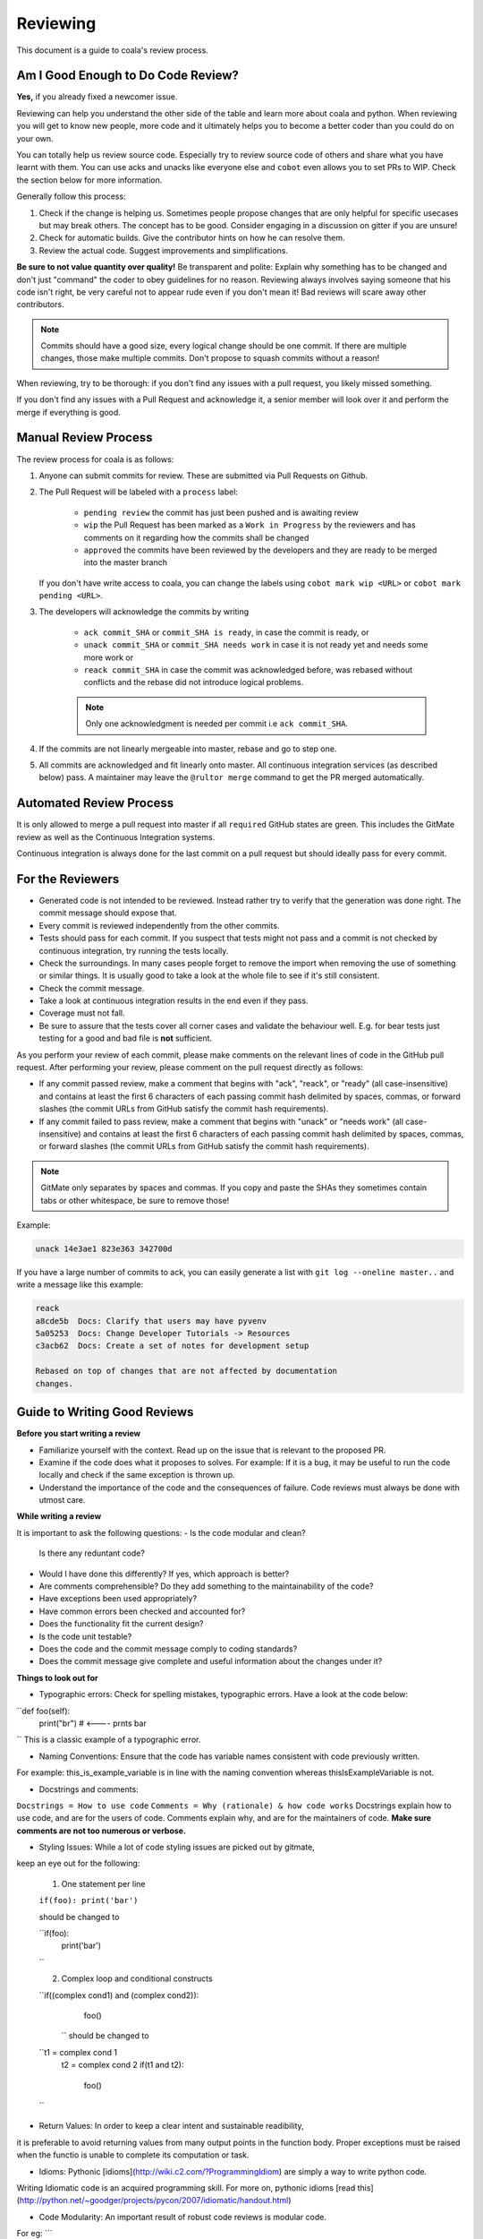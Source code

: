 Reviewing
=========

This document is a guide to coala's review process.

Am I Good Enough to Do Code Review?
-----------------------------------

**Yes,** if you already fixed a newcomer issue.

Reviewing can help you understand the other side of the table and learn more
about coala and python. When reviewing you will get to know new people, more
code and it ultimately helps you to become a better coder than you could do
on your own.

You can totally help us review source code. Especially try to review source
code of others and share what you have learnt with them. You can use acks and
unacks like everyone else and ``cobot`` even allows you to set PRs to WIP. Check
the section below for more information.

Generally follow this process:

1. Check if the change is helping us. Sometimes people propose changes that are
   only helpful for specific usecases but may break others. The concept has to
   be good. Consider engaging in a discussion on gitter if you are unsure!
2. Check for automatic builds. Give the contributor hints on how he can resolve
   them.
3. Review the actual code. Suggest improvements and simplifications.

**Be sure to not value quantity over quality!** Be transparent and polite:
Explain why something has to be changed and don't just "command" the coder to
obey guidelines for no reason. Reviewing always involves saying someone that
his code isn't right, be very careful not to appear rude even if
you don't mean it! Bad reviews will scare away other contributors.

.. note::

    Commits should have a good size, every logical change should be one commit.
    If there are multiple changes, those make multiple commits. Don't propose
    to squash commits without a reason!

When reviewing, try to be thorough: if you don't find any issues with a pull
request, you likely missed something.

If you don't find any issues with a Pull Request and acknowledge it, a senior
member will look over it and perform the merge if everything is good.

Manual Review Process
---------------------

The review process for coala is as follows:

1. Anyone can submit commits for review. These are submitted via Pull Requests
   on Github.
2. The Pull Request will be labeled with a ``process`` label:

    - ``pending review`` the commit has just been pushed and is awaiting review
    - ``wip`` the Pull Request has been marked as a ``Work in Progress`` by the
      reviewers and has comments on it regarding how the commits shall be
      changed
    - ``approved`` the commits have been reviewed by the developers and they
      are ready to be merged into the master branch

   If you don't have write access to coala, you can change the labels using
   ``cobot mark wip <URL>`` or ``cobot mark pending <URL>``.
3. The developers will acknowledge the commits by writing

    - ``ack commit_SHA`` or ``commit_SHA is ready``, in case the commit is
      ready, or
    - ``unack commit_SHA`` or ``commit_SHA needs work`` in case it is not ready
      yet and needs some more work or
    - ``reack commit_SHA`` in case the commit was acknowledged before, was
      rebased without conflicts and the rebase did not introduce logical
      problems.

    .. note::

        Only one acknowledgment is needed per commit i.e ``ack commit_SHA``.

4. If the commits are not linearly mergeable into master, rebase and go
   to step one.
5. All commits are acknowledged and fit linearly onto master. All
   continuous integration services (as described below) pass. A maintainer
   may leave the ``@rultor merge`` command to get the PR merged automatically.

Automated Review Process
------------------------

It is only allowed to merge a pull request into master if all ``required``
GitHub states are green. This includes the GitMate review as well as the
Continuous Integration systems.

Continuous integration is always done for the last commit on a pull
request but should ideally pass for every commit.

For the Reviewers
-----------------

-  Generated code is not intended to be reviewed. Instead rather try to
   verify that the generation was done right. The commit message should
   expose that.
-  Every commit is reviewed independently from the other commits.
-  Tests should pass for each commit. If you suspect that tests might
   not pass and a commit is not checked by continuous integration, try
   running the tests locally.
-  Check the surroundings. In many cases people forget to remove the
   import when removing the use of something or similar things. It is
   usually good to take a look at the whole file to see if it's still
   consistent.
-  Check the commit message.
-  Take a look at continuous integration results in the end even if they
   pass.
-  Coverage must not fall.
-  Be sure to assure that the tests cover all corner cases and validate the
   behaviour well. E.g. for bear tests just testing for a good and bad file
   is **not** sufficient.

As you perform your review of each commit, please make comments on the
relevant lines of code in the GitHub pull request. After performing your
review, please comment on the pull request directly as follows:

-  If any commit passed review, make a comment that begins with "ack",
   "reack", or "ready" (all case-insensitive) and contains at least the
   first 6 characters of each passing commit hash delimited by spaces,
   commas, or forward slashes (the commit URLs from GitHub satisfy the
   commit hash requirements).

-  If any commit failed to pass review, make a comment that begins with
   "unack" or "needs work" (all case-insensitive) and contains at least
   the first 6 characters of each passing commit hash delimited by
   spaces, commas, or forward slashes (the commit URLs from GitHub
   satisfy the commit hash requirements).

.. note::

    GitMate only separates by spaces and commas. If you copy and paste the SHAs
    they sometimes contain tabs or other whitespace, be sure to remove those!

Example:

.. code-block:: none

   unack 14e3ae1 823e363 342700d

If you have a large number of commits to ack, you can easily generate a
list with ``git log --oneline master..`` and write a message like this
example:

.. code-block:: none

   reack
   a8cde5b  Docs: Clarify that users may have pyvenv
   5a05253  Docs: Change Developer Tutorials -> Resources
   c3acb62  Docs: Create a set of notes for development setup

   Rebased on top of changes that are not affected by documentation
   changes.

Guide to Writing Good Reviews
------------------------

**Before you start writing a review**

-  Familiarize yourself with the context.  Read up on the issue 
   that is relevant to the proposed PR.
-  Examine if the code does what it proposes to solves. 
   For example: If it is a bug, it may be useful to run the code locally 
   and check if the same exception is thrown up.
-  Understand the importance of the code and the consequences of failure. 
   Code reviews must always be done with utmost care.

**While writing a review**

It is important to ask the following questions:
-  Is the code modular and clean? 
   Is there any reduntant code?
-  Would I have done this differently? 
   If yes, which approach is better? 
-  Are comments comprehensible? Do they add something to the maintainability of the code?
-  Have exceptions been used appropriately?
-  Have common errors been checked and accounted for?
-  Does the functionality fit the current design?
-  Is the code unit testable?
-  Does the code and the commit message comply to coding standards? 
-  Does the commit message give complete and useful information about the changes under it?

**Things to look out for**

-  Typographic errors: Check for spelling mistakes, typographic errors. Have a look at the code below:

``def foo(self):
   print("br") #  <---- prnts bar
``
This is a classic example of a typographic error.

-  Naming Conventions: Ensure that the code has variable names consistent with code previously written. 
For example: this_is_example_variable is in line with the naming convention whereas thisIsExampleVariable is not.

-  Docstrings and comments: 
``Docstrings = How to use code``
``Comments = Why (rationale) & how code works``
Docstrings explain how to use code, and are for the users of code. 
Comments explain why, and are for the maintainers of code. 
**Make sure comments are not too numerous or verbose.**

- Styling Issues: While a lot of code styling issues are picked out by gitmate,
keep an eye out for the following:

   1. One statement per line

   ``if(foo): print('bar')`` 

   should be changed to

   ``if(foo):
         print('bar')
   ``

   2. Complex loop and conditional constructs

   ``if((complex cond1) and (complex cond2)):
        foo()
    `` 
    should be changed to

   ``t1 = complex cond 1
     t2 = complex cond 2
     if(t1 and t2):
        foo()
   ``
-  Return Values: In order to keep a clear intent and sustainable readibility,
it is preferable to avoid returning values from many output points in the function body. 
Proper exceptions must be raised when the functio is unable to complete its computation or task.

- Idioms: Pythonic [idioms](http://wiki.c2.com/?ProgrammingIdiom) are simply a way to write python code. 
Writing Idiomatic code is an acquired programming skill. For more on, pythonic idioms [read this](http://python.net/~goodger/projects/pycon/2007/idiomatic/handout.html)

- Code Modularity: An important result of robust code reviews is modular code.
For eg:
```
  if(foo1):
      if(foo2):
        bar2()
  else:
      if(foo3):
        bar3()
      else:
        bar4()
```
can be written in a much simpler way